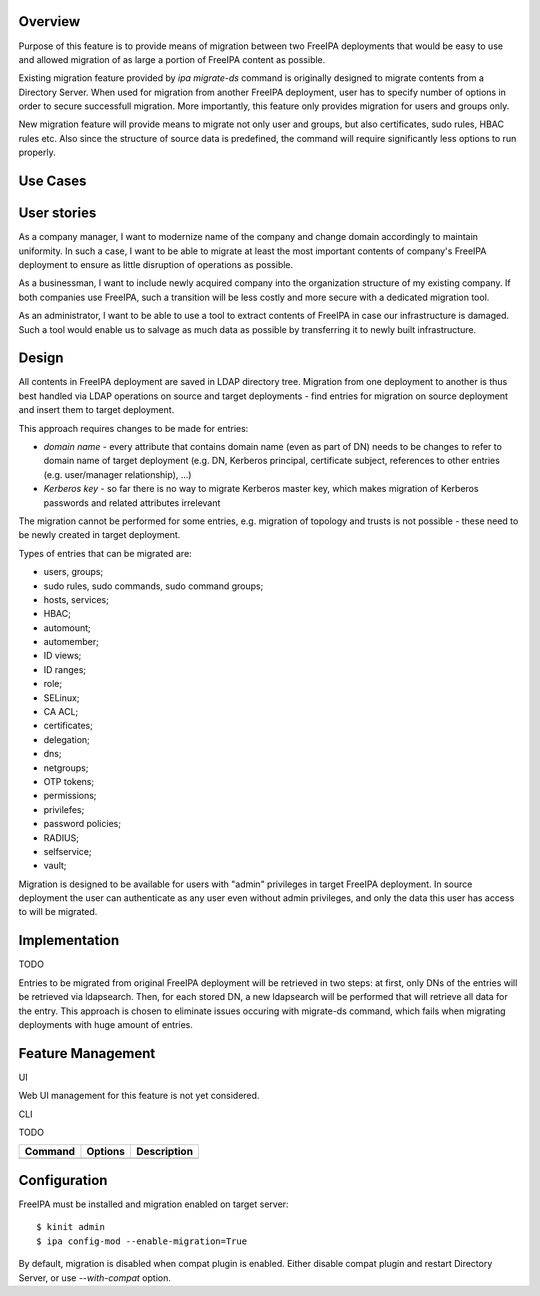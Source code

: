 Overview
--------

Purpose of this feature is to provide means of migration between two
FreeIPA deployments that would be easy to use and allowed migration of
as large a portion of FreeIPA content as possible.

Existing migration feature provided by *ipa migrate-ds* command is
originally designed to migrate contents from a Directory Server. When
used for migration from another FreeIPA deployment, user has to specify
number of options in order to secure successfull migration. More
importantly, this feature only provides migration for users and groups
only.

New migration feature will provide means to migrate not only user and
groups, but also certificates, sudo rules, HBAC rules etc. Also since
the structure of source data is predefined, the command will require
significantly less options to run properly.



Use Cases
---------



User stories
----------------------------------------------------------------------------------------------

As a company manager, I want to modernize name of the company and change
domain accordingly to maintain uniformity. In such a case, I want to be
able to migrate at least the most important contents of company's
FreeIPA deployment to ensure as little disruption of operations as
possible.

As a businessman, I want to include newly acquired company into the
organization structure of my existing company. If both companies use
FreeIPA, such a transition will be less costly and more secure with a
dedicated migration tool.

As an administrator, I want to be able to use a tool to extract contents
of FreeIPA in case our infrastructure is damaged. Such a tool would
enable us to salvage as much data as possible by transferring it to
newly built infrastructure.

Design
------

All contents in FreeIPA deployment are saved in LDAP directory tree.
Migration from one deployment to another is thus best handled via LDAP
operations on source and target deployments - find entries for migration
on source deployment and insert them to target deployment.

This approach requires changes to be made for entries:

-  *domain name* - every attribute that contains domain name (even as
   part of DN) needs to be changes to refer to domain name of target
   deployment (e.g. DN, Kerberos principal, certificate subject,
   references to other entries (e.g. user/manager relationship), ...)
-  *Kerberos key* - so far there is no way to migrate Kerberos master
   key, which makes migration of Kerberos passwords and related
   attributes irrelevant

The migration cannot be performed for some entries, e.g. migration of
topology and trusts is not possible - these need to be newly created in
target deployment.

Types of entries that can be migrated are:

-  users, groups;
-  sudo rules, sudo commands, sudo command groups;
-  hosts, services;
-  HBAC;
-  automount;
-  automember;
-  ID views;
-  ID ranges;
-  role;
-  SELinux;
-  CA ACL;
-  certificates;
-  delegation;
-  dns;
-  netgroups;
-  OTP tokens;
-  permissions;
-  privilefes;
-  password policies;
-  RADIUS;
-  selfservice;
-  vault;

Migration is designed to be available for users with "admin" privileges
in target FreeIPA deployment. In source deployment the user can
authenticate as any user even without admin privileges, and only the
data this user has access to will be migrated.

Implementation
--------------

TODO

Entries to be migrated from original FreeIPA deployment will be
retrieved in two steps: at first, only DNs of the entries will be
retrieved via ldapsearch. Then, for each stored DN, a new ldapsearch
will be performed that will retrieve all data for the entry. This
approach is chosen to eliminate issues occuring with migrate-ds command,
which fails when migrating deployments with huge amount of entries.



Feature Management
------------------

UI

Web UI management for this feature is not yet considered.

CLI

TODO

======= ======= ===========
Command Options Description
======= ======= ===========
\               
======= ======= ===========

Configuration
----------------------------------------------------------------------------------------------

FreeIPA must be installed and migration enabled on target server:

::

   $ kinit admin
   $ ipa config-mod --enable-migration=True

By default, migration is disabled when compat plugin is enabled. Either
disable compat plugin and restart Directory Server, or use
*--with-compat* option.
